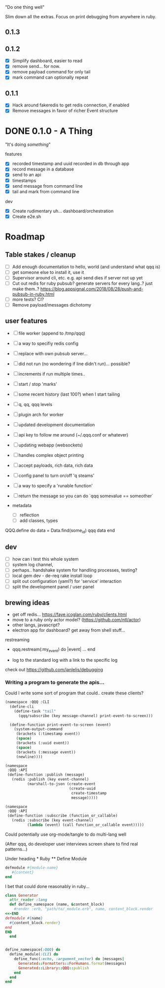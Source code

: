 "Do one thing well"

Slim down all the extras. Focus on print debugging from anywhere in ruby.

** 0.1.3

** 0.1.2

- [X] Simplify dashboard, easier to read
- [X] remove send... for now. 
- [X] remove payload command for only tail
- [X] mark command can optionally repeat

** 0.1.1 

- [X] Hack around fakeredis to get redis connection, if enabled
- [X] Remove messages in favor of richer Event structure 

* DONE 0.1.0 - A Thing

"It's doing /something/"

features
- [X] recorded timestamp and uuid recorded in db through app
- [X] record message in a database
- [X] send to an api
- [X] timestamps 
- [X] send message from command line
- [X] tail and mark from command line

dev
- [X] Create rudimentary uh... dashboard/orchestration
- [X] Create e2e.sh

* Roadmap 

** Table stakes / cleanup
- [ ] Add enough documentation to hello, world (and understand what qqq is) 
- [ ] get someone else to install it, use it
- [ ] Supervisor around cli, etc. e.g. api send dies if server not up yet
- [ ] Cut out redis for ruby pubsub? generate servers for every lang..? just make them..?  https://blog.appsignal.com/2018/08/28/push-and-pubsub-in-ruby.html
- [ ] more tests? CI?
- [ ] Remove payload/messages dichotomy

** user features
- [ ] file worker (append to /tmp/qqq)
- [ ] a way to specifiy redis config
- [ ] replace with own pubsub server...
- [ ] did not run (no wondering if line didn't run)... possible?
- [ ] increments if run multiple times..
- [ ] start / stop 'marks' 
- [ ] some recent history (last 100?) when I start tailing
- [ ] q, qq, qqq levels
- [ ] plugin arch for worker 
- [ ] updated development documentation 
- [ ] api key to follow me around (~/.qqq.conf or whatever) 
- [ ] updating webapp (websockets) 
- [ ] handles complex object printing
- [ ] accept payloads, rich data, rich data
- [ ] config panel to turn on/off 'q steams'
- [ ] a way to specify a 'runable function'
- [ ] return the message so you can do `qqq somevalue == someother`

- metadata
    - [ ] reflection
    - [ ] add classes, types

QQQ.define do
    data = Data.find(some_id)
    qqq data
end


** dev
- [ ] how can i test this whole system
- [ ] system log channel, 
- [ ] perhaps.. handshake system for handling processes, testing?
- [ ] local gem dev - de-req rake install loop 
- [ ] split out configuration (yaml?) for 'service' interaction
- [ ] split the development panel / user panel

** brewing ideas

- get off redis... https://faye.jcoglan.com/ruby/clients.html
- move to a ruby only actor model? (https://github.com/ntl/actor)
- other langs, javascript?
- electron app for dashboard? get away from shell stuff... 

restreaming
- qqq.restream(:my_event) do |event| 
    ...
  end

- log to the standard log with a link to the specific log
 
check out https://github.com/janlelis/debugging

*** Writing a program to generate the apis...

 Could I write some sort of program that could.. create these clients? 

 #+begin_src lisp
   (namespace :QQQ :CLI
     (define-cli
       (define-task "tail"
         (qqq/subscribe (key message-channel) print-event-to-screen)))

     (define-function print-event-to-screen (event)
       (system-output-command
        (brackets (:timestamp event))
        (space)
        (brackets (:uuid event))
        (space)
        (brackets (:message event))
        (newline))))

   (namespace
    :QQQ :API
    (define-function :publish (message)
      (redis :publish (key event-channel)
             (marshall-to-json (create-event
                                (create-uuid
                                 create-timestamp
                                 message)))))

   (namespace
    :QQQ :API
    (define-function :subscribe (function_or_callable)
      (redis :subscribe (key event-channel)
             (lambda (event) (call function_or_callable event)))))
 #+end_src


 Could potentially use org-mode/tangle to do multi-lang well

 (After qqq, do developer user interviews screen share to find real patterns...)

 Under heading * Ruby ** Define Module

 #+value: module-name
 #+value: content
 #+begin_src ruby
 defmodule #{module-name}
    #{content}
 end
 #+end_src

 I bet that could done reasonably in ruby...


 #+begin_src ruby
   class Generator
     attr_reader :lang
     def define_namespace (name, &content_block)
       #render :erb, "path/to/_module.erb", name, content_block.render
   <<-END
   defmodule #{name}
     #{content_block.render}
   end
   END
     end


   define_namespace(:QQQ) do
     define_module(:CLI) do 
       define_func(:echo, :argument_vector) do |messages|
         Generated::Formatters::ForHumans.format(messages)
         Generated::Library::QQQ::publish 
       end
     end
   end
 #+end_src
